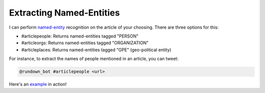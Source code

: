 Extracting Named-Entities
=========================

I can perform named-entity_ recognition on the article of your choosing. There are three options for this:

- #articlepeople: Returns named-entities tagged "PERSON"
- #articleorgs: Returns named-entities tagged "ORGANIZATION"
- #articleplaces: Returns named-entities tagged "GPE" (geo-political entity)


For instance, to extract the names of people mentioned in an article, you can tweet:

.. code-block:: bash

  @rundown_bot #articlepeople <url>

Here's an example_ in action!



.. _named-entity: https://en.wikipedia.org/wiki/Named-entity_recognition
.. _example: https://twitter.com/goosemath1/status/1369010437694644225

